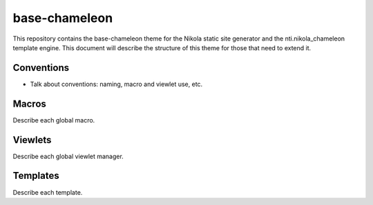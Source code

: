 ================
 base-chameleon
================

This repository contains the base-chameleon theme for the Nikola
static site generator and the nti.nikola_chameleon template engine.
This document will describe the structure of this theme for those that
need to extend it.

Conventions
===========

- Talk about conventions: naming, macro and viewlet use, etc.

Macros
======

Describe each global macro.

Viewlets
========

Describe each global viewlet manager.

Templates
=========

Describe each template.
